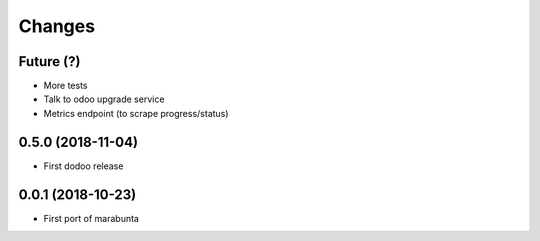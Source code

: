 Changes
~~~~~~~

Future (?)
----------
- More tests
- Talk to odoo upgrade service
- Metrics endpoint (to scrape progress/status)

0.5.0 (2018-11-04)
------------------
- First dodoo release

0.0.1 (2018-10-23)
------------------
- First port of marabunta
